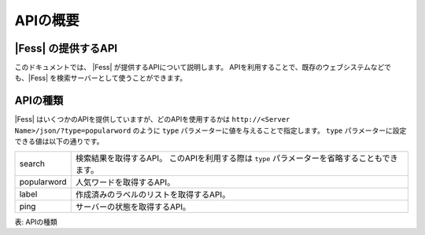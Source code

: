 =========
APIの概要
=========


|Fess| の提供するAPI
====================

このドキュメントでは、 |Fess| が提供するAPIについて説明します。
APIを利用することで、既存のウェブシステムなどでも、|Fess| を検索サーバーとして使うことができます。

APIの種類
=========

.. TODO: favorite, favorites

|Fess| はいくつかのAPIを提供していますが、どのAPIを使用するかは
``http://<Server Name>/json/?type=popularword``
のように ``type`` パラメーターに値を与えることで指定します。
``type`` パラメーターに設定できる値は以下の通りです。

.. tabularcolumns:: |p{3cm}|p{12cm}|
.. list-table::

   * - search
     - 検索結果を取得するAPI。 このAPIを利用する際は ``type`` パラメーターを省略することもできます。
   * - popularword
     - 人気ワードを取得するAPI。
   * - label
     - 作成済みのラベルのリストを取得するAPI。
   * - ping
     - サーバーの状態を取得するAPI。

表: APIの種類
